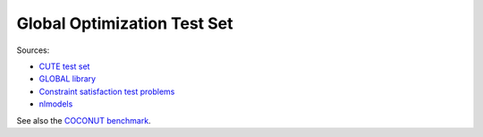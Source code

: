 Global Optimization Test Set
============================

Sources:

* `CUTE test set <http://orfe.princeton.edu/~rvdb/ampl/nlmodels/cute/>`_
* `GLOBAL library <http://www.gamsworld.org/global/globallib.htm>`_
* `Constraint satisfaction test problems <http://icwww.epfl.ch/~sam/Coconut-benchs/>`_
* `nlmodels <http://www.netlib.org/ampl/models/nlmodels/>`_

See also the `COCONUT benchmark
<http://www.mat.univie.ac.at/~neum/glopt/coconut/Benchmark/Benchmark.html>`_.
